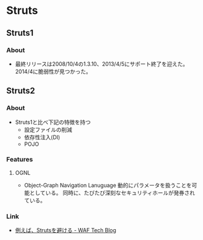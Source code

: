 * Struts
** Struts1
*** About
- 最終リリースは2008/10/4の1.3.10、2013/4/5にサポート終了を迎えた。
  2014/4に脆弱性が見つかった。
** Struts2
*** About
- Struts1と比べ下記の特徴を持つ
  - 設定ファイルの削減
  - 依存性注入(DI)
  - POJO
*** Features
**** OGNL
- Object-Graph Navigation Lanuguage
  動的にパラメータを扱うことを可能としている。
  同時に、たびたび深刻なセキュリティホールが発券されている。

*** Link
- [[https://www.scutum.jp/information/waf_tech_blog/2014/04/waf-blog-036.html][例えば、Strutsを避ける - WAF Tech Blog]]
